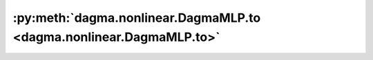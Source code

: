 :py:meth:`dagma.nonlinear.DagmaMLP.to <dagma.nonlinear.DagmaMLP.to>`
====================================================================
.. _dagma.nonlinear.DagmaMLP.to:
.. py:method:: to(device: Optional[Union[int, Module.to.device]] = ..., dtype: Optional[Union[Module.to.dtype, str]] = ..., non_blocking: bool = ...) -> T
               to(dtype: Union[Module.to.dtype, str], non_blocking: bool = ...) -> T
               to(tensor: torch.Tensor, non_blocking: bool = ...) -> T

   Moves and/or casts the parameters and buffers.

   This can be called as

   .. function:: to(device=None, dtype=None, non_blocking=False)
      :noindex:

   .. function:: to(dtype, non_blocking=False)
      :noindex:

   .. function:: to(tensor, non_blocking=False)
      :noindex:

   .. function:: to(memory_format=torch.channels_last)
      :noindex:

   Its signature is similar to :meth:`torch.Tensor.to`, but only accepts
   floating point or complex :attr:`dtype`\ s. In addition, this method will
   only cast the floating point or complex parameters and buffers to :attr:`dtype`
   (if given). The integral parameters and buffers will be moved
   :attr:`device`, if that is given, but with dtypes unchanged. When
   :attr:`non_blocking` is set, it tries to convert/move asynchronously
   with respect to the host if possible, e.g., moving CPU Tensors with
   pinned memory to CUDA devices.

   See below for examples.

   .. note::
       This method modifies the module in-place.

   :param device: the desired device of the parameters
                  and buffers in this module
   :type device: :class:`torch.device`
   :param dtype: the desired floating point or complex dtype of
                 the parameters and buffers in this module
   :type dtype: :class:`torch.dtype`
   :param tensor: Tensor whose dtype and device are the desired
                  dtype and device for all parameters and buffers in this module
   :type tensor: torch.Tensor
   :param memory_format: the desired memory
                         format for 4D parameters and buffers in this module (keyword
                         only argument)
   :type memory_format: :class:`torch.memory_format`

   :returns: self
   :rtype: Module

   Examples::

       >>> # xdoctest: +IGNORE_WANT("non-deterministic")
       >>> linear = nn.Linear(2, 2)
       >>> linear.weight
       Parameter containing:
       tensor([[ 0.1913, -0.3420],
               [-0.5113, -0.2325]])
       >>> linear.to(torch.double)
       Linear(in_features=2, out_features=2, bias=True)
       >>> linear.weight
       Parameter containing:
       tensor([[ 0.1913, -0.3420],
               [-0.5113, -0.2325]], dtype=torch.float64)
       >>> # xdoctest: +REQUIRES(env:TORCH_DOCTEST_CUDA1)
       >>> gpu1 = torch.device("cuda:1")
       >>> linear.to(gpu1, dtype=torch.half, non_blocking=True)
       Linear(in_features=2, out_features=2, bias=True)
       >>> linear.weight
       Parameter containing:
       tensor([[ 0.1914, -0.3420],
               [-0.5112, -0.2324]], dtype=torch.float16, device='cuda:1')
       >>> cpu = torch.device("cpu")
       >>> linear.to(cpu)
       Linear(in_features=2, out_features=2, bias=True)
       >>> linear.weight
       Parameter containing:
       tensor([[ 0.1914, -0.3420],
               [-0.5112, -0.2324]], dtype=torch.float16)

       >>> linear = nn.Linear(2, 2, bias=None).to(torch.cdouble)
       >>> linear.weight
       Parameter containing:
       tensor([[ 0.3741+0.j,  0.2382+0.j],
               [ 0.5593+0.j, -0.4443+0.j]], dtype=torch.complex128)
       >>> linear(torch.ones(3, 2, dtype=torch.cdouble))
       tensor([[0.6122+0.j, 0.1150+0.j],
               [0.6122+0.j, 0.1150+0.j],
               [0.6122+0.j, 0.1150+0.j]], dtype=torch.complex128)


